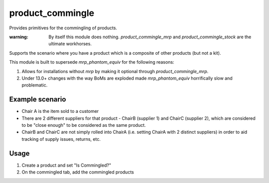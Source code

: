 =================
product_commingle
=================

Provides primitives for the commingling of products.

:warning: By itself this module does nothing. `product_commingle_mrp` and `product_commingle_stock` are the ultimate workhorses.

Supports the scenario where you have a product which is a composite of other products
(but not a kit).

This module is built to supersede `mrp_phantom_equiv` for the following reasons:

1. Allows for installations without `mrp` by making it optional through `product_commingle_mrp`.
2. Under 13.0+ changes with the way BoMs are exploded made `mrp_phantom_equiv` horrifically slow and problematic.


Example scenario
----------------

* Chair A is the item sold to a customer
* There are 2 different suppliers for that product - ChairB (supplier 1) and ChairC (supplier 2), which are considered to be "close enough" to be considered as the same product.
* ChairB and ChairC are not simply rolled into ChairA (i.e. setting ChairA with 2 distinct suppliers) in order to aid tracking of supply issues, returns, etc.

Usage
-----

1. Create a product and set "Is Commingled?"
2. On the commingled tab, add the commingled products

